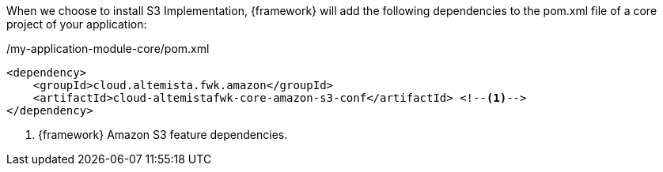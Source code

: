 
:fragment:

When we choose to install S3 Implementation, {framework} will add the following dependencies to the pom.xml file of a core project of your application:

[source,xml,options="nowrap"]
./my-application-module-core/pom.xml
----
<dependency>
    <groupId>cloud.altemista.fwk.amazon</groupId>
    <artifactId>cloud-altemistafwk-core-amazon-s3-conf</artifactId> <!--1-->
</dependency>
----
<1> {framework} Amazon S3 feature dependencies.